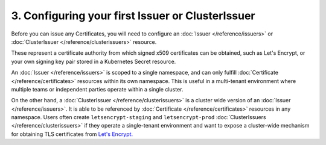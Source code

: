 =================================================
3. Configuring your first Issuer or ClusterIssuer
=================================================

Before you can issue any Certificates, you will need to configure an
:doc:`Issuer </reference/issuers>` or
:doc:`ClusterIssuer </reference/clusterissuers>` resource.

These represent a certificate authority from which signed x509 certificates can
be obtained, such as Let's Encrypt, or your own signing key pair stored in a
Kubernetes Secret resource.

An :doc:`Issuer </reference/issuers>` is scoped to a single namespace, and can
only fulfill :doc:`Certificate </reference/certificates>` resources within its
own namespace. This is useful in a multi-tenant environment where multiple
teams or independent parties operate within a single cluster.

On the other hand, a :doc:`ClusterIssuer </reference/clusterissuers>` is a
cluster wide version of an :doc:`Issuer </reference/issuers>`. It is able to be
referenced by :doc:`Certificate </reference/certificates>` resources in any
namespace. Users often create ``letsencrypt-staging`` and ``letsencrypt-prod``
:doc:`ClusterIssuers </reference/clusterissuers>` if they operate a
single-tenant environment and want to expose a cluster-wide mechanism for
obtaining TLS certificates from `Let's Encrypt`_.

.. _`Let's Encrypt`: https://letsencrypt.org
